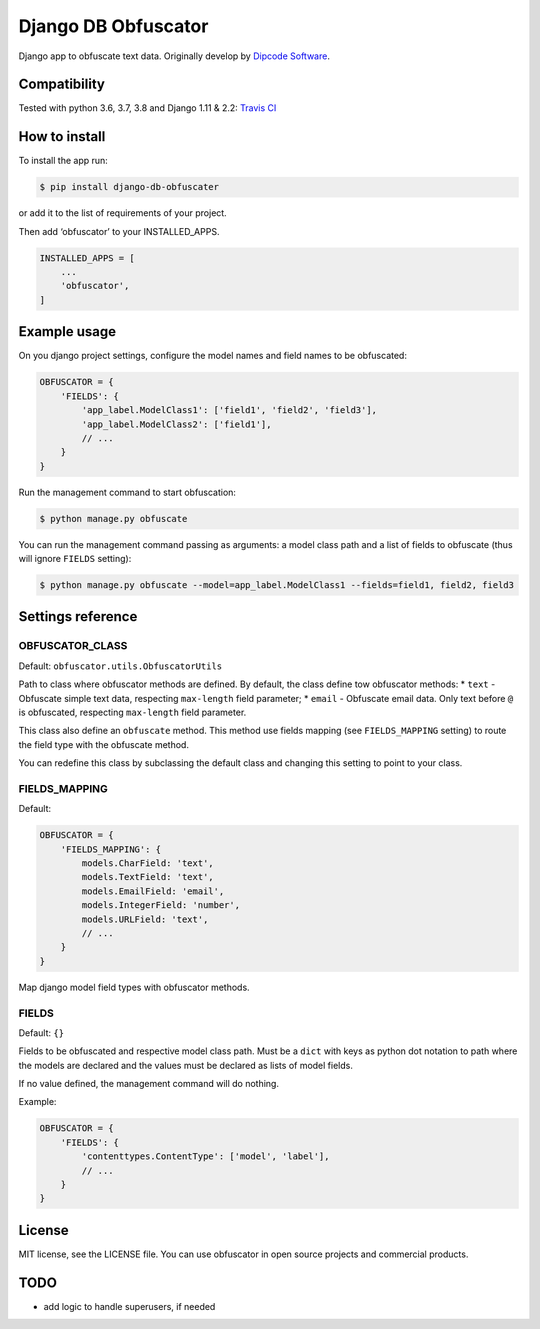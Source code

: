 ====================
Django DB Obfuscator
====================


.. image:: https://img.shields.io/pypi/v/django-db-obfuscator.svg
        :target: https://pypi.python.org/pypi/django-db-obfuscator

.. image:: https://img.shields.io/travis/oesah/django-db-obfuscator.svg
        :target: https://travis-ci.com/oesah/django-db-obfuscator

.. image:: https://readthedocs.org/projects/django-db-obfuscator/badge/?version=latest
        :target: https://django-db-obfuscator.readthedocs.io/en/latest/?badge=latest
        :alt: Documentation Status

.. image:: https://pyup.io/repos/github/oesah/django-db-obfuscator/shield.svg
     :target: https://pyup.io/repos/github/oesah/django-db-obfuscator/
     :alt: Updates


Django app to obfuscate text data. Originally develop by `Dipcode Software <https://github.com/dipcode-software>`_.

Compatibility
-------------
Tested with python 3.6, 3.7, 3.8 and Django 1.11 & 2.2: `Travis CI <https://travis-ci.org/dipcode-software/django-obfuscate>`_

How to install
--------------

To install the app run:

.. code:: shell

    $ pip install django-db-obfuscater

or add it to the list of requirements of your project.

Then add ‘obfuscator’ to your INSTALLED\_APPS.

.. code:: python

    INSTALLED_APPS = [
        ...
        'obfuscator',
    ]

Example usage
-------------

On you django project settings, configure the model names and field
names to be obfuscated:

.. code:: python

    OBFUSCATOR = {
        'FIELDS': {
            'app_label.ModelClass1': ['field1', 'field2', 'field3'],
            'app_label.ModelClass2': ['field1'],
            // ...
        }
    }

Run the management command to start obfuscation:

.. code:: shell

    $ python manage.py obfuscate

You can run the management command passing as arguments: a model class
path and a list of fields to obfuscate (thus will ignore ``FIELDS``
setting):

.. code:: shell

    $ python manage.py obfuscate --model=app_label.ModelClass1 --fields=field1, field2, field3

Settings reference
------------------

OBFUSCATOR\_CLASS
~~~~~~~~~~~~~~~~~

Default: ``obfuscator.utils.ObfuscatorUtils``

Path to class where obfuscator methods are defined. By default, the
class define tow obfuscator methods: \* ``text`` - Obfuscate simple text
data, respecting ``max-length`` field parameter; \* ``email`` -
Obfuscate email data. Only text before ``@`` is obfuscated, respecting
``max-length`` field parameter.

This class also define an ``obfuscate`` method. This method use fields
mapping (see ``FIELDS_MAPPING`` setting) to route the field type with
the obfuscate method.

You can redefine this class by subclassing the default class and
changing this setting to point to your class.

FIELDS\_MAPPING
~~~~~~~~~~~~~~~

Default:

.. code:: python

    OBFUSCATOR = {
        'FIELDS_MAPPING': {
            models.CharField: 'text',
            models.TextField: 'text',
            models.EmailField: 'email',
            models.IntegerField: 'number',
            models.URLField: 'text',
            // ...
        }
    }

Map django model field types with obfuscator methods.

FIELDS
~~~~~~

Default: ``{}``

Fields to be obfuscated and respective model class path. Must be a
``dict`` with keys as python dot notation to path where the models are
declared and the values must be declared as lists of model fields.

If no value defined, the management command will do nothing.

Example:

.. code:: python

    OBFUSCATOR = {
        'FIELDS': {
            'contenttypes.ContentType': ['model', 'label'],
            // ...
        }
    }

License
-------

MIT license, see the LICENSE file. You can use obfuscator in open source
projects and commercial products.

TODO
----

- add logic to handle superusers, if needed
